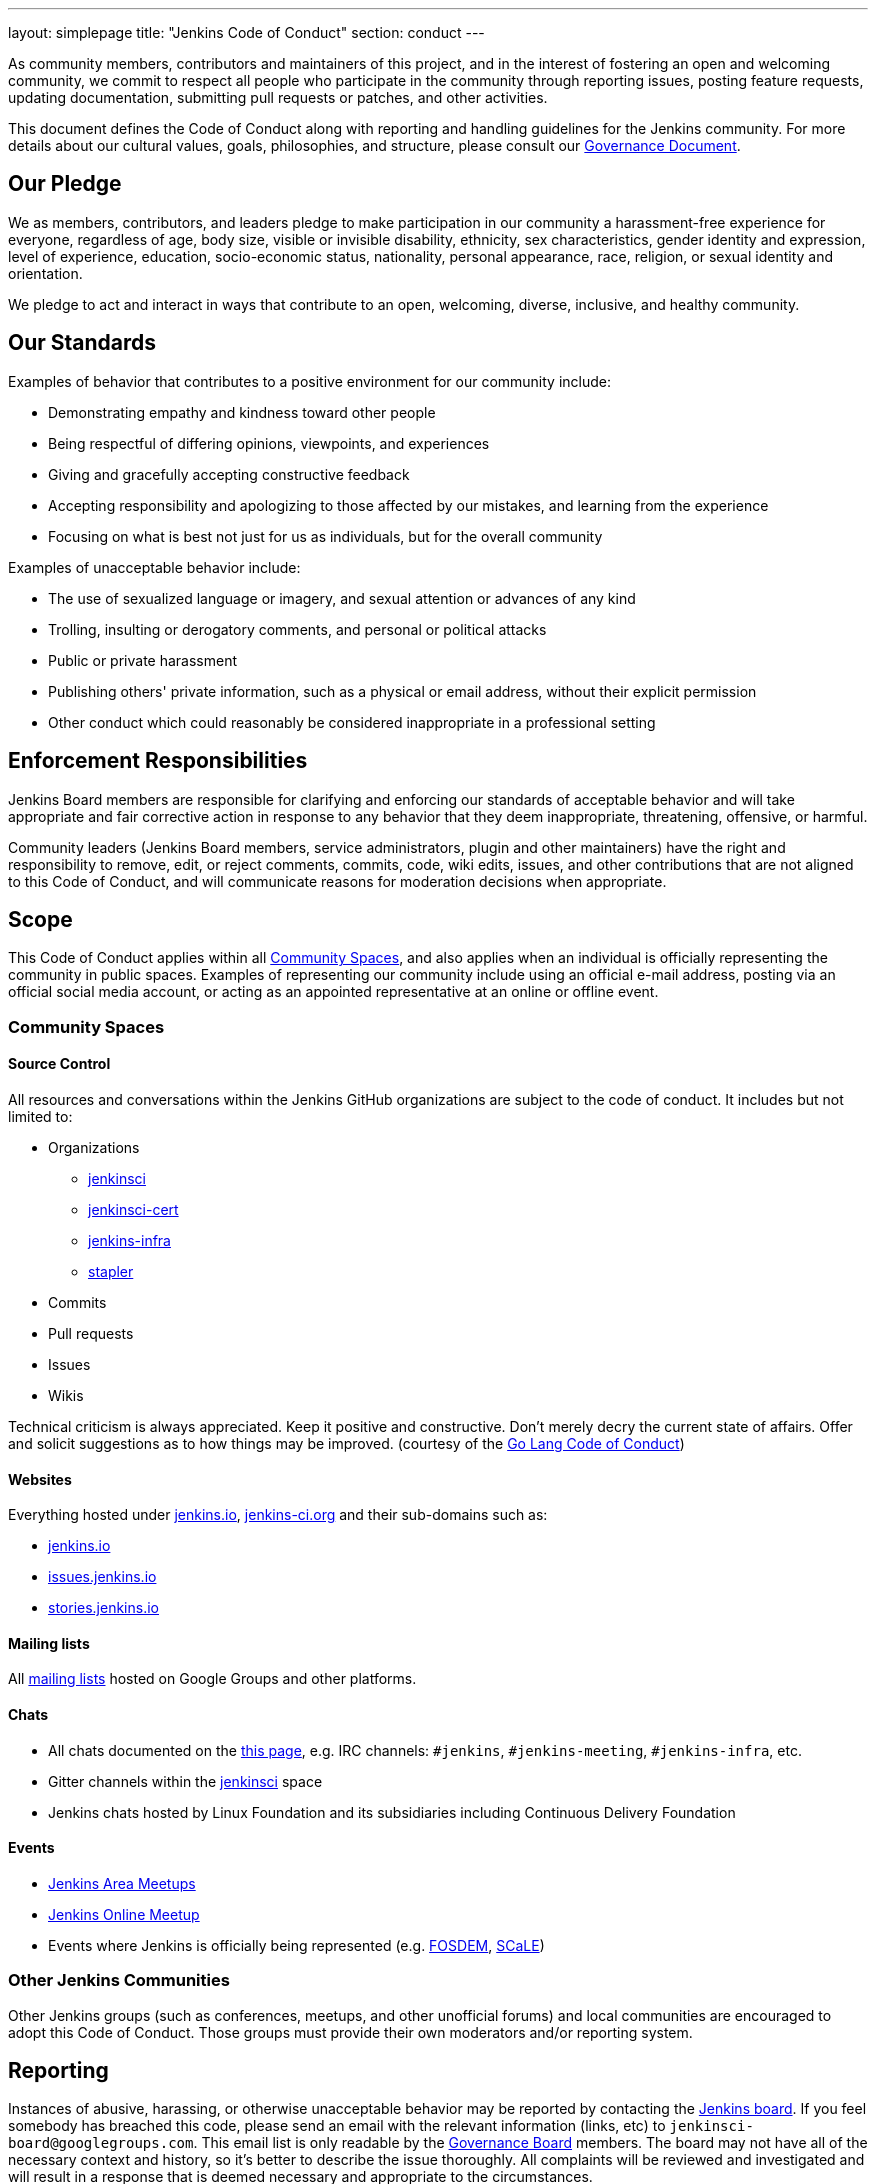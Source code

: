 ---
layout: simplepage
title: "Jenkins Code of Conduct"
section: conduct
---

:toc:


As community members, contributors and maintainers of this project,
and in the interest of fostering an open and welcoming community,
we commit to respect all people who participate in the community through reporting issues,
posting feature requests, updating documentation, submitting pull requests or
patches, and other activities.

This document defines the Code of Conduct along with reporting and handling guidelines for the Jenkins community. 
For more details about our cultural values, goals, philosophies, and structure, please consult our link:/project/governance[Governance Document]. 

== Our Pledge

We as members, contributors, and leaders pledge to make participation in our
community a harassment-free experience for everyone, regardless of age, body
size, visible or invisible disability, ethnicity, sex characteristics, gender
identity and expression, level of experience, education, socio-economic status,
nationality, personal appearance, race, religion, or sexual identity
and orientation.

We pledge to act and interact in ways that contribute to an open, welcoming,
diverse, inclusive, and healthy community.

== Our Standards

Examples of behavior that contributes to a positive environment for our
community include:

* Demonstrating empathy and kindness toward other people
* Being respectful of differing opinions, viewpoints, and experiences
* Giving and gracefully accepting constructive feedback
* Accepting responsibility and apologizing to those affected by our mistakes,
  and learning from the experience
* Focusing on what is best not just for us as individuals, but for the
  overall community

Examples of unacceptable behavior include:

* The use of sexualized language or imagery, and sexual attention or
  advances of any kind
* Trolling, insulting or derogatory comments, and personal or political attacks
* Public or private harassment
* Publishing others' private information, such as a physical or email
  address, without their explicit permission
* Other conduct which could reasonably be considered inappropriate in a
  professional setting

== Enforcement Responsibilities

Jenkins Board members are responsible for clarifying and enforcing our standards of
acceptable behavior and will take appropriate and fair corrective action in
response to any behavior that they deem inappropriate, threatening, offensive,
or harmful.

Community leaders (Jenkins Board members, service administrators, plugin and other maintainers)
have the right and responsibility to remove, edit, or reject
comments, commits, code, wiki edits, issues, and other contributions that are
not aligned to this Code of Conduct, and will communicate reasons for moderation
decisions when appropriate.

== Scope

This Code of Conduct applies within all <<Community Spaces>>, and also applies when
an individual is officially representing the community in public spaces.
Examples of representing our community include using an official e-mail address,
posting via an official social media account, or acting as an appointed
representative at an online or offline event.

=== Community Spaces

==== Source Control

All resources and conversations within the Jenkins GitHub organizations are subject to the code of conduct.
It includes but not limited to:

* Organizations
** link:https://github.com/jenkinsci[jenkinsci]
** link:https://github.com/jenkinsci-cert[jenkinsci-cert]
** link:https://github.com/jenkins-infra[jenkins-infra]
** link:https://github.com/stapler[stapler]
* Commits
* Pull requests
* Issues
* Wikis

Technical criticism is always appreciated. Keep it positive and constructive. Don't merely decry the current state of affairs. Offer and solicit suggestions as to how things may be improved.
(courtesy of the link:https://golang.org/conduct#values[Go Lang Code of Conduct])

==== Websites

Everything hosted under link:/[jenkins.io], link:https://jenkins-ci.org/[jenkins-ci.org] and their sub-domains such as:

* link:/[jenkins.io]
* link:https://issues.jenkins.io/[issues.jenkins.io]
* link:https://stories.jenkins.io/[stories.jenkins.io]

==== Mailing lists

All link:/mailing-lists[mailing lists] hosted on Google Groups and other platforms.

==== Chats

* All chats documented on the link:/chat[this page], e.g. IRC channels: `#jenkins`, `#jenkins-meeting`, `#jenkins-infra`, etc.
* Gitter channels within the link:https://app.gitter.im/\#/room/#jenkins-ci:matrix.org[jenkinsci] space
* Jenkins chats hosted by Linux Foundation and its subsidiaries including Continuous Delivery Foundation 

==== Events

* link:/projects/jam/[Jenkins Area Meetups]
* link:/events/online-meetup[Jenkins Online Meetup]
* Events where Jenkins is officially being represented (e.g.
  link:https://fosdem.org[FOSDEM], link:https://socallinuxexpo.org/[SCaLE])

=== Other Jenkins Communities

Other Jenkins groups (such as conferences, meetups, and other unofficial forums) and local communities are encouraged to adopt this Code of Conduct.
Those groups must provide their own moderators and/or reporting system.

== Reporting

Instances of abusive, harassing, or otherwise unacceptable behavior may be
reported by contacting the link:/project/board[Jenkins board].
If you feel somebody has breached this code, please send an email with the
relevant information (links, etc) to `jenkinsci-board@googlegroups.com`.
This email list is only readable by the link:/project/board[Governance Board] members.
The board may not have all of the necessary context and history,
so it's better to describe the issue thoroughly.
All complaints will be reviewed
and investigated and will result in a response that is deemed necessary and
appropriate to the circumstances.

If you believe one of the board members has violated the code of conduct
above, please email one of the other members of the Governance Board with the
details (their emails are visible on the
link:/project/board[Governance
Board] page).

If the desired resolution cannot be reached on the Jenkins community level,
an issue can be escalated to the Continuous Delivery Foundation (CDF) by contacting the project team at `conduct@cd.foundation`.
See the link:https://github.com/cdfoundation/.github/blob/main/CODE_OF_CONDUCT.md[CDF Code of Conduct] for more information about reporting and enforcement in this case.

== Handling of violations

Community leaders will follow these Community Impact Guidelines in determining
the consequences for any action they deem in violation of this Code of Conduct.

Depending on the severity of the violations the board may elect to take one of the following paths.
Handling of violations will be done in private and the affected people will be notified.
In the majority of cases there will not be a public announcement of the resolution,
unless the Governance Board deems it necessary to announce the resolution in public.

=== 1. Correction

If the severity of the violation is mild enough, the board will notify the community member that their conduct is not acceptable and needs to change.

**Community Impact**: Use of inappropriate language or other behavior deemed
unprofessional or unwelcome in the community.

**Consequence**: A private, written warning from community leaders, providing
clarity around the nature of the violation and an explanation of why the
behavior was inappropriate. A public apology may be requested.

=== 2. Warning

If the severity of the violation is serious enough,
the board will issue an official warning to the community member.

**Community Impact**: A violation through a single incident or series
of actions.

**Consequence**: A warning with consequences for continued behavior. No
interaction with the people involved, including unsolicited interaction with
those enforcing the Code of Conduct, for a specified period of time. This
includes avoiding interactions in community spaces as well as external channels
like social media. Violating these terms may lead to a _Probation_ or _Ban_.

=== 3. Probation

// oleg_nenashev: It merges statements of "3. Temporary ban" in Contributor Covenant 2.0
// + original statements of the Probation period in Jenkins CoC 2016

If the severity of the violation is serious or reprimands are not effective,
the board will ask the community member to "take a break" 
and to step
away from the community for a period of time.
The intent of this is to send a clear signal to the community member that their
conduct is unacceptable, de-escalate the situation for everyone who are
affected, and ask the community member to reflect on their behaviors.

**Community Impact**: A serious violation of community standards, including
sustained inappropriate behavior.

**Consequence**: A temporary ban from any sort of interaction or public
communication with the community for a specified period of time
(chats, mailing lists, pull requests, issues, events, etc.).
No public or
private interaction with the people involved, including unsolicited interaction
with those enforcing the Code of Conduct, is allowed during this period.
Violating these terms may lead to a ban.

=== 4. Ban

//oleg_nenashev: There is a deviation from Contributor Covenant 2.0 which recommends a Permanent Ban.
// Jenkins Code of Conduct in the 2016 edition offered a way to restore accounts after 12 months in the case of explusion,
// and it is retained in this edition

**Community Impact**: Demonstrating a pattern of violation of community
standards, including sustained inappropriate behavior,  harassment of an
individual, or aggression toward or disparagement of classes of individuals.

**Consequence**: A permanent ban from any sort of public interaction within
the community.
// Addition to Contributor Covenant 2.0 begins here
The individual will be expelled from the Jenkins community.
After 12 months they may appeal to the board for the ban to be lifted.

The ban will include but is not limited to:

*  Bans from Jenkins community link:/chat[chats]
*  Deletion of their LDAP account
*  Blocking their GitHub username from the Jenkins GitHub organizations
*  Banning their email address from Jenkins mailing lists
*  Banning them from social media and meetup groups
*  Banning them from participating in Community-organized events

== Attribution

This Code of Conduct is adapted from the Contributor Covenant,
version 2.0, available at
https://www.contributor-covenant.org/version/2/0/code_of_conduct.html.

Community Impact Guidelines were inspired by link:https://github.com/mozilla/diversity[Mozilla's code of conduct
enforcement ladder].

== Version history

* **Jul 02, 2020** - Major update of the Code of Conduct.
  It was approved the project governance meeting on Jul 01
  (link:https://docs.google.com/document/d/11Nr8QpqYgBiZjORplL_3Zkwys2qK1vEvK-NYyYa4rzg/edit#heading=h.6rx5y09hwmti[meeting notes],
   link:https://groups.google.com/forum/#!topic/jenkinsci-dev/u0T56f9MSZY[developer mailing list discussion]).
  Notable changes:
** Code of Conduct is updated to link:https://www.contributor-covenant.org/version/2/0/code_of_conduct/[Contributor Covenant, version 2.0]
** Align _Handling of Violations_ with link:https://www.contributor-covenant.org/version/2/0/code_of_conduct/[Contributor Covenant 2.0] _Enforcement Guidelines_
** Refresh the _Community Spaces_ section
** Reference Continuous Delivery Foundation (CDF) as a second escalation level
* **Jan 06, 2016** - First version of Code of Conduct is introduced.
  It is adapted from the link:https://www.contributor-covenant.org/version/1/3/0/[Contributor Covenant, version 1.3.0].
  The Code of Conduct was approved by the project governance meeting on
  link:http://meetings.jenkins-ci.org/jenkins-meeting/2016/jenkins-meeting.2016-01-06-19.01.html[2016-01-06]
